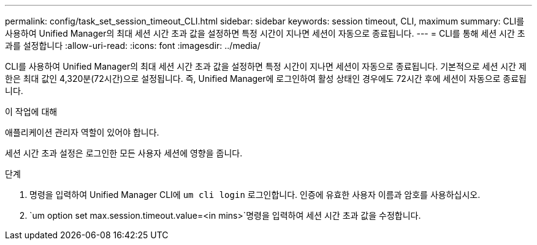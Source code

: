 ---
permalink: config/task_set_session_timeout_CLI.html 
sidebar: sidebar 
keywords: session timeout, CLI, maximum 
summary: CLI를 사용하여 Unified Manager의 최대 세션 시간 초과 값을 설정하면 특정 시간이 지나면 세션이 자동으로 종료됩니다. 
---
= CLI를 통해 세션 시간 초과를 설정합니다
:allow-uri-read: 
:icons: font
:imagesdir: ../media/


[role="lead"]
CLI를 사용하여 Unified Manager의 최대 세션 시간 초과 값을 설정하면 특정 시간이 지나면 세션이 자동으로 종료됩니다. 기본적으로 세션 시간 제한은 최대 값인 4,320분(72시간)으로 설정됩니다. 즉, Unified Manager에 로그인하여 활성 상태인 경우에도 72시간 후에 세션이 자동으로 종료됩니다.

.이 작업에 대해
애플리케이션 관리자 역할이 있어야 합니다.

세션 시간 초과 설정은 로그인한 모든 사용자 세션에 영향을 줍니다.

.단계
. 명령을 입력하여 Unified Manager CLI에 `um cli login` 로그인합니다. 인증에 유효한 사용자 이름과 암호를 사용하십시오.
.  `um option set max.session.timeout.value=<in mins>`명령을 입력하여 세션 시간 초과 값을 수정합니다.

